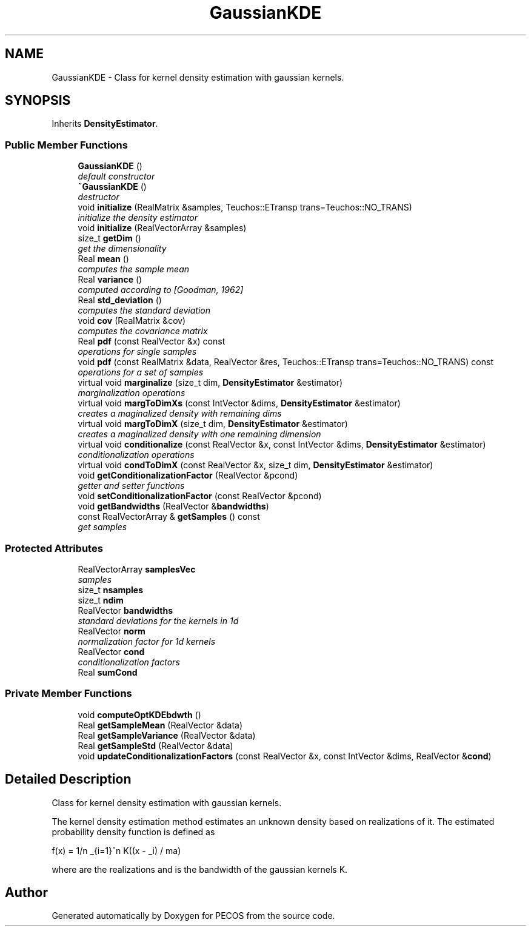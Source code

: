 .TH "GaussianKDE" 3 "Wed Dec 27 2017" "Version Version 1.0" "PECOS" \" -*- nroff -*-
.ad l
.nh
.SH NAME
GaussianKDE \- Class for kernel density estimation with gaussian kernels\&.  

.SH SYNOPSIS
.br
.PP
.PP
Inherits \fBDensityEstimator\fP\&.
.SS "Public Member Functions"

.in +1c
.ti -1c
.RI "\fBGaussianKDE\fP ()"
.br
.RI "\fIdefault constructor \fP"
.ti -1c
.RI "\fB~GaussianKDE\fP ()"
.br
.RI "\fIdestructor \fP"
.ti -1c
.RI "void \fBinitialize\fP (RealMatrix &samples, Teuchos::ETransp trans=Teuchos::NO_TRANS)"
.br
.RI "\fIinitialize the density estimator \fP"
.ti -1c
.RI "void \fBinitialize\fP (RealVectorArray &samples)"
.br
.ti -1c
.RI "size_t \fBgetDim\fP ()"
.br
.RI "\fIget the dimensionality \fP"
.ti -1c
.RI "Real \fBmean\fP ()"
.br
.RI "\fIcomputes the sample mean \fP"
.ti -1c
.RI "Real \fBvariance\fP ()"
.br
.RI "\fIcomputed according to [Goodman, 1962] \fP"
.ti -1c
.RI "Real \fBstd_deviation\fP ()"
.br
.RI "\fIcomputes the standard deviation \fP"
.ti -1c
.RI "void \fBcov\fP (RealMatrix &cov)"
.br
.RI "\fIcomputes the covariance matrix \fP"
.ti -1c
.RI "Real \fBpdf\fP (const RealVector &x) const "
.br
.RI "\fIoperations for single samples \fP"
.ti -1c
.RI "void \fBpdf\fP (const RealMatrix &data, RealVector &res, Teuchos::ETransp trans=Teuchos::NO_TRANS) const "
.br
.RI "\fIoperations for a set of samples \fP"
.ti -1c
.RI "virtual void \fBmarginalize\fP (size_t dim, \fBDensityEstimator\fP &estimator)"
.br
.RI "\fImarginalization operations \fP"
.ti -1c
.RI "virtual void \fBmargToDimXs\fP (const IntVector &dims, \fBDensityEstimator\fP &estimator)"
.br
.RI "\fIcreates a maginalized density with remaining dims \fP"
.ti -1c
.RI "virtual void \fBmargToDimX\fP (size_t dim, \fBDensityEstimator\fP &estimator)"
.br
.RI "\fIcreates a maginalized density with one remaining dimension \fP"
.ti -1c
.RI "virtual void \fBconditionalize\fP (const RealVector &x, const IntVector &dims, \fBDensityEstimator\fP &estimator)"
.br
.RI "\fIconditionalization operations \fP"
.ti -1c
.RI "virtual void \fBcondToDimX\fP (const RealVector &x, size_t dim, \fBDensityEstimator\fP &estimator)"
.br
.ti -1c
.RI "void \fBgetConditionalizationFactor\fP (RealVector &pcond)"
.br
.RI "\fIgetter and setter functions \fP"
.ti -1c
.RI "void \fBsetConditionalizationFactor\fP (const RealVector &pcond)"
.br
.ti -1c
.RI "void \fBgetBandwidths\fP (RealVector &\fBbandwidths\fP)"
.br
.ti -1c
.RI "const RealVectorArray & \fBgetSamples\fP () const "
.br
.RI "\fIget samples \fP"
.in -1c
.SS "Protected Attributes"

.in +1c
.ti -1c
.RI "RealVectorArray \fBsamplesVec\fP"
.br
.RI "\fIsamples \fP"
.ti -1c
.RI "size_t \fBnsamples\fP"
.br
.ti -1c
.RI "size_t \fBndim\fP"
.br
.ti -1c
.RI "RealVector \fBbandwidths\fP"
.br
.RI "\fIstandard deviations for the kernels in 1d \fP"
.ti -1c
.RI "RealVector \fBnorm\fP"
.br
.RI "\fInormalization factor for 1d kernels \fP"
.ti -1c
.RI "RealVector \fBcond\fP"
.br
.RI "\fIconditionalization factors \fP"
.ti -1c
.RI "Real \fBsumCond\fP"
.br
.in -1c
.SS "Private Member Functions"

.in +1c
.ti -1c
.RI "void \fBcomputeOptKDEbdwth\fP ()"
.br
.ti -1c
.RI "Real \fBgetSampleMean\fP (RealVector &data)"
.br
.ti -1c
.RI "Real \fBgetSampleVariance\fP (RealVector &data)"
.br
.ti -1c
.RI "Real \fBgetSampleStd\fP (RealVector &data)"
.br
.ti -1c
.RI "void \fBupdateConditionalizationFactors\fP (const RealVector &x, const IntVector &dims, RealVector &\fBcond\fP)"
.br
.in -1c
.SH "Detailed Description"
.PP 
Class for kernel density estimation with gaussian kernels\&. 

The kernel density estimation method estimates an unknown density based on realizations of it\&. The estimated probability density function is defined as 
.PP
.nf
   f(x) = 1/n \sum_{i=1}^n K((x - \mu_i) / \sigma)

.fi
.PP
.PP
where  are the realizations and  is the bandwidth of the gaussian kernels K\&. 

.SH "Author"
.PP 
Generated automatically by Doxygen for PECOS from the source code\&.
